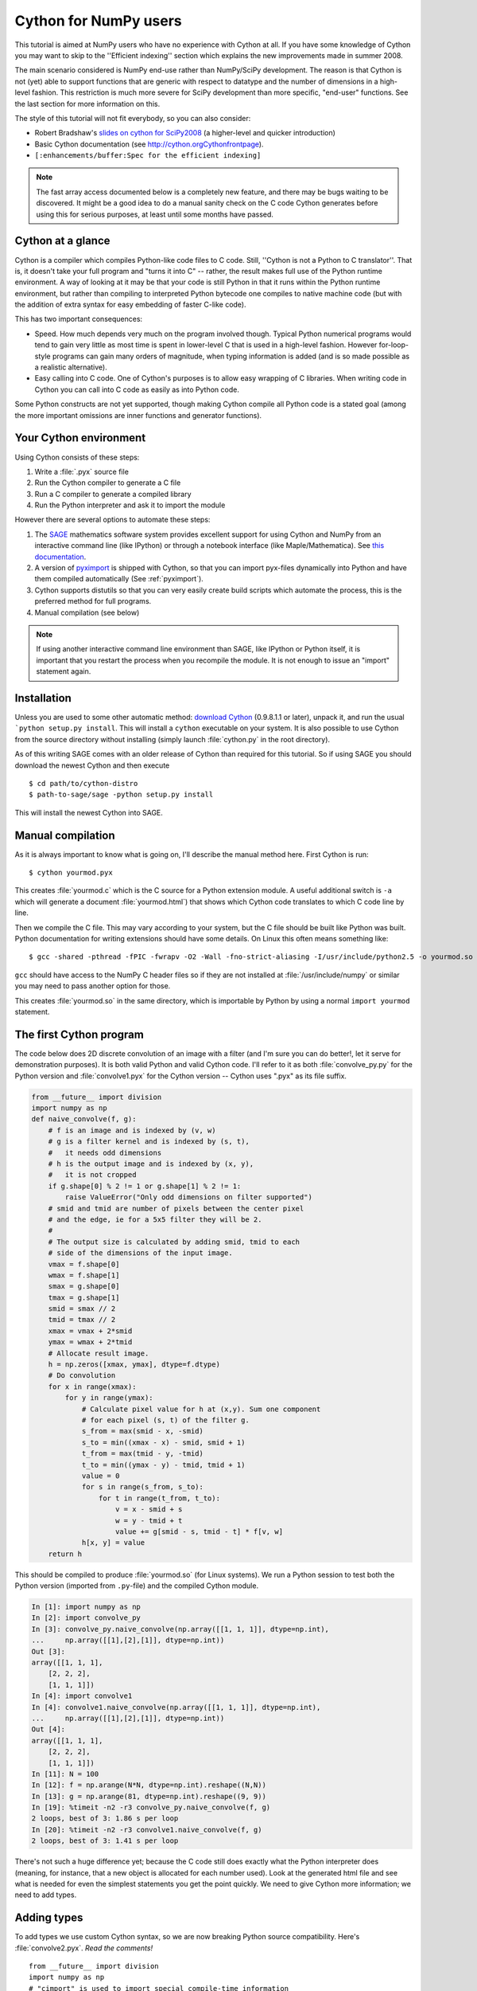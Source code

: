 .. highlight:: cython

.. _numpy_tutorial:

**************************
Cython for NumPy users
**************************

This tutorial is aimed at NumPy users who have no experience with Cython at
all. If you have some knowledge of Cython you may want to skip to the
''Efficient indexing'' section which explains the new improvements made in
summer 2008.

The main scenario considered is NumPy end-use rather than NumPy/SciPy
development. The reason is that Cython is not (yet) able to support functions
that are generic with respect to datatype and the number of dimensions in a
high-level fashion. This restriction is much more severe for SciPy development
than more specific, "end-user" functions. See the last section for more
information on this.

The style of this tutorial will not fit everybody, so you can also consider:

* Robert Bradshaw's `slides on cython for SciPy2008 
  <http://wiki.sagemath.org/scipy08?action=AttachFile&do=get&target=scipy-cython.tgz>`_ 
  (a higher-level and quicker introduction)
* Basic Cython documentation (see `<http://cython.org Cython front page>`_).
* ``[:enhancements/buffer:Spec for the efficient indexing]``

.. Note:: 
    The fast array access documented below is a completely new feature, and
    there may be bugs waiting to be discovered. It might be a good idea to do
    a manual sanity check on the C code Cython generates before using this for
    serious purposes, at least until some months have passed.

Cython at a glance
====================

Cython is a compiler which compiles Python-like code files to C code. Still,
''Cython is not a Python to C translator''. That is, it doesn't take your full
program and "turns it into C" -- rather, the result makes full use of the
Python runtime environment. A way of looking at it may be that your code is
still Python in that it runs within the Python runtime environment, but rather
than compiling to interpreted Python bytecode one compiles to native machine
code (but with the addition of extra syntax for easy embedding of faster
C-like code).

This has two important consequences:

* Speed. How much depends very much on the program involved though. Typical Python numerical programs would tend to gain very little as most time is spent in lower-level C that is used in a high-level fashion. However for-loop-style programs can gain many orders of magnitude, when typing information is added (and is so made possible as a realistic alternative).
* Easy calling into C code. One of Cython's purposes is to allow easy wrapping
  of C libraries. When writing code in Cython you can call into C code as
  easily as into Python code.

Some Python constructs are not yet supported, though making Cython compile all
Python code is a stated goal (among the more important omissions are inner
functions and generator functions).

Your Cython environment
========================

Using Cython consists of these steps:

1. Write a :file:`.pyx` source file
2. Run the Cython compiler to generate a C file
3. Run a C compiler to generate a compiled library
4. Run the Python interpreter and ask it to import the module

However there are several options to automate these steps:

1. The `SAGE <http://sagemath.org>`_ mathematics software system provides
   excellent support for using Cython and NumPy from an interactive command
   line (like IPython) or through a notebook interface (like
   Maple/Mathematica). See `this documentation
   <http://www.sagemath.org/doc/prog/node40.html>`_.  
2. A version of `pyximport <http://www.prescod.net/pyximport/>`_ is shipped
   with Cython, so that you can import pyx-files dynamically into Python and
   have them compiled automatically (See :ref:`pyximport`).
3. Cython supports distutils so that you can very easily create build scripts
   which automate the process, this is the preferred method for full programs.
4. Manual compilation (see below)

.. Note:: 
    If using another interactive command line environment than SAGE, like
    IPython or Python itself, it is important that you restart the process
    when you recompile the module. It is not enough to issue an "import"
    statement again.

Installation
=============

Unless you are used to some other automatic method:
`download Cython <http://cython.org/#download>`_ (0.9.8.1.1 or later), unpack it,
and run the usual ```python setup.py install``. This will install a
``cython`` executable on your system. It is also possible to use Cython from
the source directory without installing (simply launch :file:`cython.py` in the
root directory).

As of this writing SAGE comes with an older release of Cython than required
for this tutorial. So if using SAGE you should download the newest Cython and
then execute ::

    $ cd path/to/cython-distro
    $ path-to-sage/sage -python setup.py install

This will install the newest Cython into SAGE.

Manual compilation
====================

As it is always important to know what is going on, I'll describe the manual
method here. First Cython is run::

    $ cython yourmod.pyx

This creates :file:`yourmod.c` which is the C source for a Python extension
module. A useful additional switch is ``-a`` which will generate a document
:file:`yourmod.html`) that shows which Cython code translates to which C code
line by line.

Then we compile the C file. This may vary according to your system, but the C
file should be built like Python was built. Python documentation for writing
extensions should have some details. On Linux this often means something
like::

    $ gcc -shared -pthread -fPIC -fwrapv -O2 -Wall -fno-strict-aliasing -I/usr/include/python2.5 -o yourmod.so yourmod.c

``gcc`` should have access to the NumPy C header files so if they are not
installed at :file:`/usr/include/numpy` or similar you may need to pass another
option for those.

This creates :file:`yourmod.so` in the same directory, which is importable by
Python by using a normal ``import yourmod`` statement.

The first Cython program
==========================

The code below does 2D discrete convolution of an image with a filter (and I'm
sure you can do better!, let it serve for demonstration purposes). It is both
valid Python and valid Cython code. I'll refer to it as both
:file:`convolve_py.py` for the Python version and :file:`convolve1.pyx` for the
Cython version -- Cython uses ".pyx" as its file suffix.

.. code-block:: python

    from __future__ import division
    import numpy as np
    def naive_convolve(f, g):
        # f is an image and is indexed by (v, w)
        # g is a filter kernel and is indexed by (s, t),
        #   it needs odd dimensions
        # h is the output image and is indexed by (x, y),
        #   it is not cropped
        if g.shape[0] % 2 != 1 or g.shape[1] % 2 != 1:
            raise ValueError("Only odd dimensions on filter supported")
        # smid and tmid are number of pixels between the center pixel
        # and the edge, ie for a 5x5 filter they will be 2.
        #
        # The output size is calculated by adding smid, tmid to each
        # side of the dimensions of the input image.
        vmax = f.shape[0]
        wmax = f.shape[1]
        smax = g.shape[0]
        tmax = g.shape[1]
        smid = smax // 2
        tmid = tmax // 2
        xmax = vmax + 2*smid
        ymax = wmax + 2*tmid
        # Allocate result image.
        h = np.zeros([xmax, ymax], dtype=f.dtype)
        # Do convolution
        for x in range(xmax):
            for y in range(ymax):
                # Calculate pixel value for h at (x,y). Sum one component
                # for each pixel (s, t) of the filter g.
                s_from = max(smid - x, -smid)
                s_to = min((xmax - x) - smid, smid + 1)
                t_from = max(tmid - y, -tmid)
                t_to = min((ymax - y) - tmid, tmid + 1)
                value = 0
                for s in range(s_from, s_to):
                    for t in range(t_from, t_to):
                        v = x - smid + s
                        w = y - tmid + t
                        value += g[smid - s, tmid - t] * f[v, w]
                h[x, y] = value
        return h

This should be compiled to produce :file:`yourmod.so` (for Linux systems). We
run a Python session to test both the Python version (imported from
``.py``-file) and the compiled Cython module.

.. sourcecode:: ipython

    In [1]: import numpy as np
    In [2]: import convolve_py
    In [3]: convolve_py.naive_convolve(np.array([[1, 1, 1]], dtype=np.int),
    ...     np.array([[1],[2],[1]], dtype=np.int))
    Out [3]:
    array([[1, 1, 1],
        [2, 2, 2],
        [1, 1, 1]])
    In [4]: import convolve1
    In [4]: convolve1.naive_convolve(np.array([[1, 1, 1]], dtype=np.int), 
    ...     np.array([[1],[2],[1]], dtype=np.int))
    Out [4]:
    array([[1, 1, 1],
        [2, 2, 2],
        [1, 1, 1]])
    In [11]: N = 100
    In [12]: f = np.arange(N*N, dtype=np.int).reshape((N,N))
    In [13]: g = np.arange(81, dtype=np.int).reshape((9, 9))
    In [19]: %timeit -n2 -r3 convolve_py.naive_convolve(f, g)
    2 loops, best of 3: 1.86 s per loop
    In [20]: %timeit -n2 -r3 convolve1.naive_convolve(f, g)
    2 loops, best of 3: 1.41 s per loop

There's not such a huge difference yet; because the C code still does exactly
what the Python interpreter does (meaning, for instance, that a new object is
allocated for each number used). Look at the generated html file and see what
is needed for even the simplest statements you get the point quickly. We need
to give Cython more information; we need to add types.

Adding types
=============

To add types we use custom Cython syntax, so we are now breaking Python source
compatibility. Here's :file:`convolve2.pyx`. *Read the comments!*  ::

    from __future__ import division
    import numpy as np
    # "cimport" is used to import special compile-time information
    # about the numpy module (this is stored in a file numpy.pxd which is
    # currently part of the Cython distribution).
    cimport numpy as np
    # We now need to fix a datatype for our arrays. I've used the variable
    # DTYPE for this, which is assigned to the usual NumPy runtime
    # type info object.
    DTYPE = np.int
    # "ctypedef" assigns a corresponding compile-time type to DTYPE_t. For
    # every type in the numpy module there's a corresponding compile-time
    # type with a _t-suffix.
    ctypedef np.int_t DTYPE_t
    # The builtin min and max functions works with Python objects, and are
    # so very slow. So we create our own.
    #  - "cdef" declares a function which has much less overhead than a normal
    #    def function (but it is not Python-callable)
    #  - "inline" is passed on to the C compiler which may inline the functions
    #  - The C type "int" is chosen as return type and argument types
    #  - Cython allows some newer Python constructs like "a if x else b", but
    #    the resulting C file compiles with Python 2.3 through to Python 3.0 beta.
    cdef inline int int_max(int a, int b): return a if a >= b else b
    cdef inline int int_min(int a, int b): return a if a <= b else b
    # "def" can type its arguments but not have a return type. The type of the
    # arguments for a "def" function is checked at run-time when entering the
    # function.
    #
    # The arrays f, g and h is typed as "np.ndarray" instances. The only effect
    # this has is to a) insert checks that the function arguments really are
    # NumPy arrays, and b) make some attribute access like f.shape[0] much
    # more efficient. (In this example this doesn't matter though.)
    def naive_convolve(np.ndarray f, np.ndarray g):
        if g.shape[0] % 2 != 1 or g.shape[1] % 2 != 1:
            raise ValueError("Only odd dimensions on filter supported")
        assert f.dtype == DTYPE and g.dtype == DTYPE
        # The "cdef" keyword is also used within functions to type variables. It
        # can only be used at the top indendation level (there are non-trivial
        # problems with allowing them in other places, though we'd love to see
        # good and thought out proposals for it).
        #
        # For the indices, the "int" type is used. This corresponds to a C int,
        # other C types (like "unsigned int") could have been used instead.
        # Purists could use "Py_ssize_t" which is the proper Python type for
        # array indices.
        cdef int vmax = f.shape[0]
        cdef int wmax = f.shape[1]
        cdef int smax = g.shape[0]
        cdef int tmax = g.shape[1]
        cdef int smid = smax // 2
        cdef int tmid = tmax // 2
        cdef int xmax = vmax + 2*smid
        cdef int ymax = wmax + 2*tmid
        cdef np.ndarray h = np.zeros([xmax, ymax], dtype=DTYPE)
        cdef int x, y, s, t, v, w
        # It is very important to type ALL your variables. You do not get any
        # warnings if not, only much slower code (they are implicitly typed as
        # Python objects).
        cdef int s_from, s_to, t_from, t_to
        # For the value variable, we want to use the same data type as is
        # stored in the array, so we use "DTYPE_t" as defined above.
        # NB! An important side-effect of this is that if "value" overflows its
        # datatype size, it will simply wrap around like in C, rather than raise
        # an error like in Python.
        cdef DTYPE_t value
        for x in range(xmax):
            for y in range(ymax):
                s_from = int_max(smid - x, -smid)
                s_to = int_min((xmax - x) - smid, smid + 1)
                t_from = int_max(tmid - y, -tmid)
                t_to = int_min((ymax - y) - tmid, tmid + 1)
                value = 0
                for s in range(s_from, s_to):
                    for t in range(t_from, t_to):
                        v = x - smid + s
                        w = y - tmid + t
                        value += g[smid - s, tmid - t] * f[v, w]
                h[x, y] = value
        return h

At this point, have a look at the generated C code for :file:`convolve1.pyx` and
:file:`convolve2.pyx`. Click on the lines to expand them and see corresponding C.
(Note that this code annotation is currently experimental and especially
"trailing" cleanup code for a block may stick to the last expression in the
block and make it look worse than it is -- use some common sense).

* .. literalinclude: convolve1.html
* .. literalinclude: convolve2.html

Especially have a look at the for loops: In :file:`convolve1.c`, these are ~20 lines
of C code to set up while in :file:`convolve2.c` a normal C for loop is used.

After building this and continuing my (very informal) benchmarks, I get:

.. sourcecode:: ipython

    In [21]: import convolve2
    In [22]: %timeit -n2 -r3 convolve2.naive_convolve(f, g)
    2 loops, best of 3: 828 ms per loop

Efficient indexing
====================

There's still a bottleneck killing performance, and that is the array lookups
and assignments. The ``[]``-operator still uses full Python operations --
what we would like to do instead is to access the data buffer directly at C
speed.

What we need to do then is to type the contents of the :obj:`ndarray` objects.
We do this with a special "buffer" syntax which must be told the datatype
(first argument) and number of dimensions ("ndim" keyword-only argument, if
not provided then one-dimensional is assumed).

More information on this syntax [:enhancements/buffer:can be found here].

Showing the changes needed to produce :file:`convolve3.pyx` only::

    ...
    def naive_convolve(np.ndarray[DTYPE_t, ndim=2] f, np.ndarray[DTYPE_t, ndim=2] g):
    ...
    cdef np.ndarray[DTYPE_t, ndim=2] h = ...
    
Usage:

.. sourcecode:: ipython

    In [18]: import convolve3
    In [19]: %timeit -n3 -r100 convolve3.naive_convolve(f, g)
    3 loops, best of 100: 11.6 ms per loop

Note the importance of this change.

*Gotcha*: This efficient indexing only affects certain index operations,
namely those with exactly ``ndim`` number of typed integer indices. So if
``v`` for instance isn't typed, then the lookup ``f[v, w]`` isn't
optimized. On the other hand this means that you can continue using Python
objects for sophisticated dynamic slicing etc. just as when the array is not
typed.

Tuning indexing further
========================

The array lookups are still slowed down by two factors:

1. Bounds checking is performed.
2. Negative indices are checked for and handled correctly.  The code above is
   explicitly coded so that it doesn't use negative indices, and it
   (hopefully) always access within bounds. We can add a decorator to disable
   bounds checking::

        ...
        cimport cython
        @cython.boundscheck(False) # turn of bounds-checking for entire function
        def naive_convolve(np.ndarray[DTYPE_t, ndim=2] f, np.ndarray[DTYPE_t, ndim=2] g):
        ...
        
Now bounds checking is not performed (and, as a side-effect, if you ''do''
happen to access out of bounds you will in the best case crash your program
and in the worst case corrupt data). It is possible to switch bounds-checking
mode in many ways, see [:docs/compilerdirectives:compiler directives] for more
information.

Negative indices are dealt with by ensuring Cython that the indices will be
positive, by casting the variables to unsigned integer types (if you do have
negative values, then this casting will create a very large positive value
instead and you will attempt to access out-of-bounds values). Casting is done
with a special ``<>``-syntax. The code below is changed to use either
unsigned ints or casting as appropriate::

        ...
        cdef int s, t                                                                            # changed
        cdef unsigned int x, y, v, w                                                             # changed
        cdef int s_from, s_to, t_from, t_to
        cdef DTYPE_t value
        for x in range(xmax):
            for y in range(ymax):
                s_from = max(smid - x, -smid)
                s_to = min((xmax - x) - smid, smid + 1)
                t_from = max(tmid - y, -tmid)
                t_to = min((ymax - y) - tmid, tmid + 1)
                value = 0
                for s in range(s_from, s_to):
                    for t in range(t_from, t_to):
                        v = <unsigned int>(x - smid + s)                                         # changed
                        w = <unsigned int>(y - tmid + t)                                         # changed
                        value += g[<unsigned int>(smid - s), <unsigned int>(tmid - t)] * f[v, w] # changed
                h[x, y] = value
        ...

(In the next Cython release we will likely add a compiler directive or
argument to the ``np.ndarray[]``-type specifier to disable negative indexing
so that casting so much isn't necessary; feedback on this is welcome.)

The function call overhead now starts to play a role, so we compare the latter
two examples with larger N:

.. sourcecode:: ipython

    In [11]: %timeit -n3 -r100 convolve4.naive_convolve(f, g)
    3 loops, best of 100: 5.97 ms per loop
    In [12]: N = 1000
    In [13]: f = np.arange(N*N, dtype=np.int).reshape((N,N))
    In [14]: g = np.arange(81, dtype=np.int).reshape((9, 9))
    In [17]: %timeit -n1 -r10 convolve3.naive_convolve(f, g)
    1 loops, best of 10: 1.16 s per loop
    In [18]: %timeit -n1 -r10 convolve4.naive_convolve(f, g)
    1 loops, best of 10: 597 ms per loop

(Also this is a mixed benchmark as the result array is allocated within the
function call.)

.. Warning::

    Speed comes with some cost. Especially it can be dangerous to set typed
    objects (like ``f``, ``g`` and ``h`` in our sample code) to :keyword:`None`.
    Setting such objects to :keyword:`None` is entirely legal, but all you can do with them
    is check whether they are None. All other use (attribute lookup or indexing)
    can potentially segfault or corrupt data (rather than raising exceptions as
    they would in Python).

    The actual rules are a bit more complicated but the main message is clear: Do
    not use typed objects without knowing that they are not set to None.

More generic code
==================

It would be possible to do::

    def naive_convolve(object[DTYPE_t, ndim=2] f, ...):

i.e. use :obj:`object` rather than :obj:`np.ndarray`. Under Python 3.0 this
can allow your algorithm to work with any libraries supporting the buffer
interface; and support for e.g. the Python Imaging Library may easily be added
if someone is interested also under Python 2.x.

There is some speed penalty to this though (as one makes more assumptions
compile-time if the type is set to :obj:`np.ndarray`, specifically it is
assumed that the data is stored in pure strided more and not in indirect
mode).

[:enhancements/buffer:More information]

The future
============

These are some points to consider for further development. All points listed
here has gone through a lot of thinking and planning already; still they may
or may not happen depending on available developer time and resources for
Cython.

1. Support for efficient access to structs/records stored in arrays; currently
   only primitive types are allowed.  
2. Support for efficient access to complex floating point types in arrays. The
   main obstacle here is getting support for efficient complex datatypes in
   Cython.
3. Calling NumPy/SciPy functions currently has a Python call overhead; it
   would be possible to take a short-cut from Cython directly to C. (This does
   however require some isolated and incremental changes to those libraries;
   mail the Cython mailing list for details).  
4. Efficient code that is generic with respect to the number of dimensions.
   This can probably be done today by calling the NumPy C multi-dimensional
   iterator API directly; however it would be nice to have for-loops over
   :func:`enumerate` and :func:`ndenumerate` on NumPy arrays create efficient
   code.
5. A high-level construct for writing type-generic code, so that one can write
   functions that work simultaneously with many datatypes. Note however that a
   macro preprocessor language can help with doing this for now.

